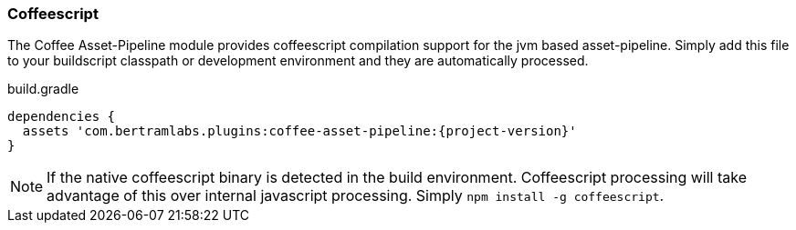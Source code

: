 === Coffeescript

The Coffee Asset-Pipeline module provides coffeescript compilation support for the jvm based asset-pipeline. Simply add this file to your buildscript classpath or development environment and they are automatically processed.

[source,groovy,subs="attributes"]
.build.gradle
----
dependencies {
  assets 'com.bertramlabs.plugins:coffee-asset-pipeline:{project-version}'
}
----

NOTE: If the native coffeescript binary is detected in the build environment. Coffeescript processing will take advantage of this over internal javascript processing. Simply `npm install -g coffeescript`.
